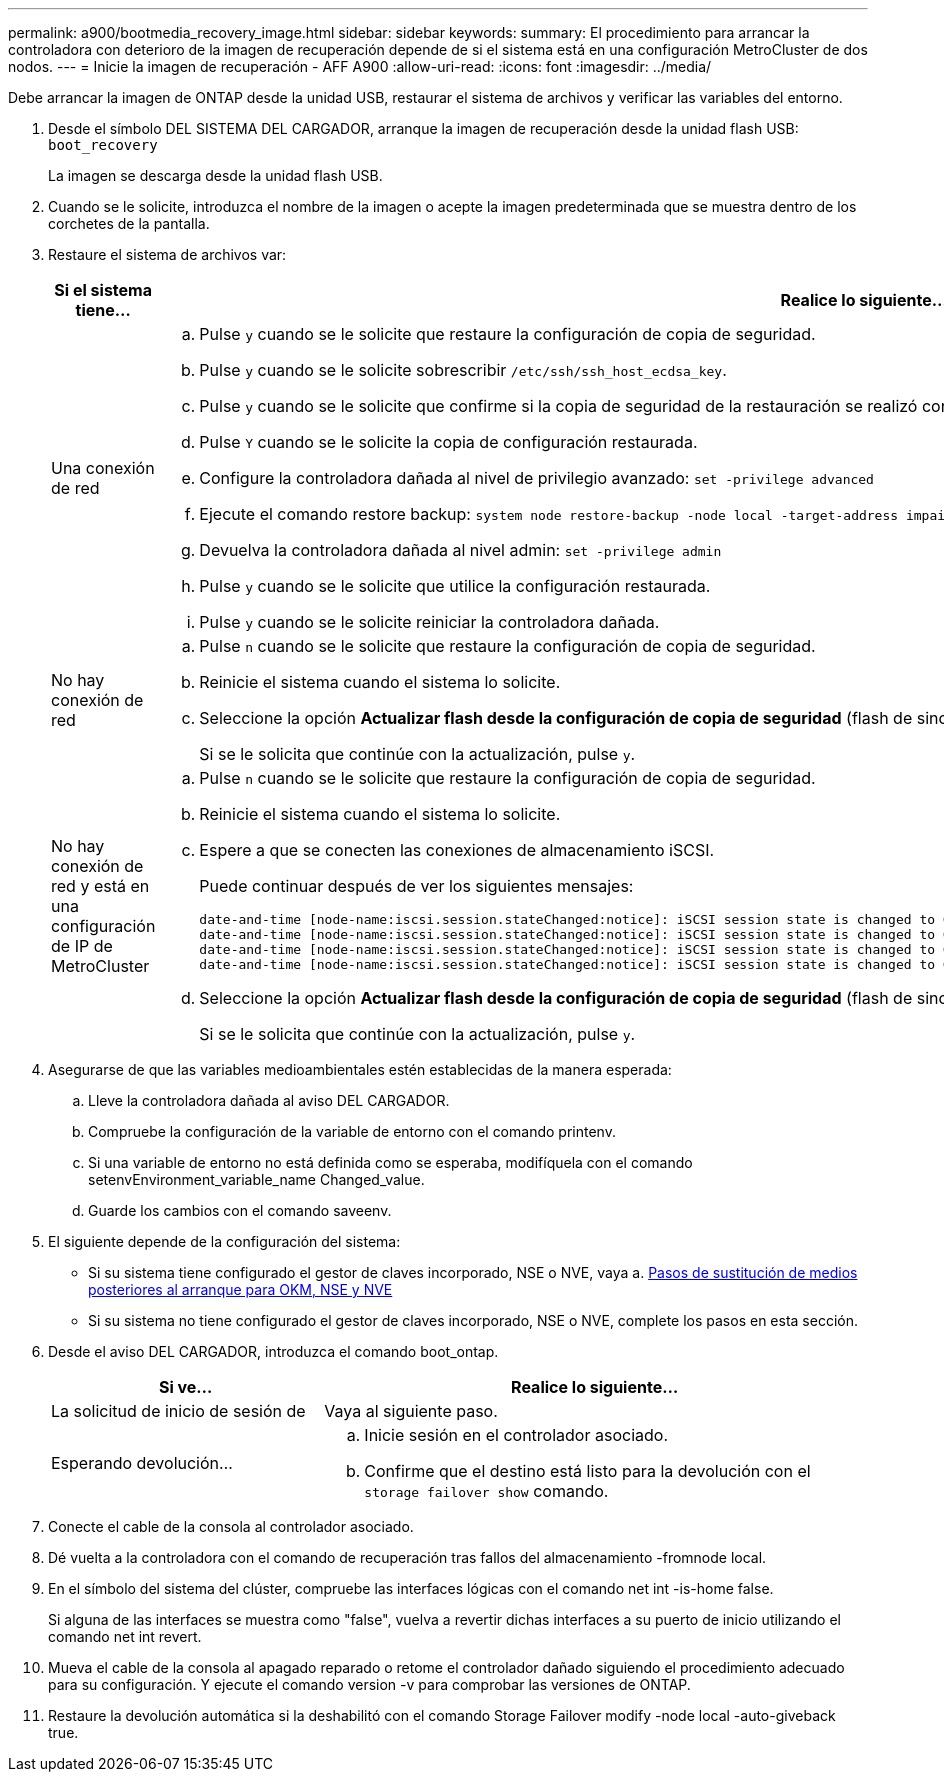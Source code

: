 ---
permalink: a900/bootmedia_recovery_image.html 
sidebar: sidebar 
keywords:  
summary: El procedimiento para arrancar la controladora con deterioro de la imagen de recuperación depende de si el sistema está en una configuración MetroCluster de dos nodos. 
---
= Inicie la imagen de recuperación - AFF A900
:allow-uri-read: 
:icons: font
:imagesdir: ../media/


[role="lead"]
Debe arrancar la imagen de ONTAP desde la unidad USB, restaurar el sistema de archivos y verificar las variables del entorno.

. Desde el símbolo DEL SISTEMA DEL CARGADOR, arranque la imagen de recuperación desde la unidad flash USB: `boot_recovery`
+
La imagen se descarga desde la unidad flash USB.

. Cuando se le solicite, introduzca el nombre de la imagen o acepte la imagen predeterminada que se muestra dentro de los corchetes de la pantalla.
. Restaure el sistema de archivos var:
+
[cols="1,2"]
|===
| Si el sistema tiene... | Realice lo siguiente... 


 a| 
Una conexión de red
 a| 
.. Pulse `y` cuando se le solicite que restaure la configuración de copia de seguridad.
.. Pulse `y` cuando se le solicite sobrescribir `/etc/ssh/ssh_host_ecdsa_key`.
.. Pulse `y` cuando se le solicite que confirme si la copia de seguridad de la restauración se realizó correctamente.
.. Pulse `Y` cuando se le solicite la copia de configuración restaurada.
.. Configure la controladora dañada al nivel de privilegio avanzado: `set -privilege advanced`
.. Ejecute el comando restore backup: `system node restore-backup -node local -target-address impaired_node_IP_address`
.. Devuelva la controladora dañada al nivel admin: `set -privilege admin`
.. Pulse `y` cuando se le solicite que utilice la configuración restaurada.
.. Pulse `y` cuando se le solicite reiniciar la controladora dañada.




 a| 
No hay conexión de red
 a| 
.. Pulse `n` cuando se le solicite que restaure la configuración de copia de seguridad.
.. Reinicie el sistema cuando el sistema lo solicite.
.. Seleccione la opción *Actualizar flash desde la configuración de copia de seguridad* (flash de sincronización) en el menú que se muestra.
+
Si se le solicita que continúe con la actualización, pulse `y`.





 a| 
No hay conexión de red y está en una configuración de IP de MetroCluster
 a| 
.. Pulse `n` cuando se le solicite que restaure la configuración de copia de seguridad.
.. Reinicie el sistema cuando el sistema lo solicite.
.. Espere a que se conecten las conexiones de almacenamiento iSCSI.
+
Puede continuar después de ver los siguientes mensajes:

+
[listing]
----
date-and-time [node-name:iscsi.session.stateChanged:notice]: iSCSI session state is changed to Connected for the target iSCSI-target (type: dr_auxiliary, address: ip-address).
date-and-time [node-name:iscsi.session.stateChanged:notice]: iSCSI session state is changed to Connected for the target iSCSI-target (type: dr_partner, address: ip-address).
date-and-time [node-name:iscsi.session.stateChanged:notice]: iSCSI session state is changed to Connected for the target iSCSI-target (type: dr_auxiliary, address: ip-address).
date-and-time [node-name:iscsi.session.stateChanged:notice]: iSCSI session state is changed to Connected for the target iSCSI-target (type: dr_partner, address: ip-address).
----
.. Seleccione la opción *Actualizar flash desde la configuración de copia de seguridad* (flash de sincronización) en el menú que se muestra.
+
Si se le solicita que continúe con la actualización, pulse `y`.



|===
. Asegurarse de que las variables medioambientales estén establecidas de la manera esperada:
+
.. Lleve la controladora dañada al aviso DEL CARGADOR.
.. Compruebe la configuración de la variable de entorno con el comando printenv.
.. Si una variable de entorno no está definida como se esperaba, modifíquela con el comando setenvEnvironment_variable_name Changed_value.
.. Guarde los cambios con el comando saveenv.


. El siguiente depende de la configuración del sistema:
+
** Si su sistema tiene configurado el gestor de claves incorporado, NSE o NVE, vaya a. xref:bootmedia_encryption_restore.adoc[Pasos de sustitución de medios posteriores al arranque para OKM, NSE y NVE]
** Si su sistema no tiene configurado el gestor de claves incorporado, NSE o NVE, complete los pasos en esta sección.


. Desde el aviso DEL CARGADOR, introduzca el comando boot_ontap.
+
[cols="1,2"]
|===
| Si ve... | Realice lo siguiente... 


 a| 
La solicitud de inicio de sesión de
 a| 
Vaya al siguiente paso.



 a| 
Esperando devolución...
 a| 
.. Inicie sesión en el controlador asociado.
.. Confirme que el destino está listo para la devolución con el `storage failover show` comando.


|===
. Conecte el cable de la consola al controlador asociado.
. Dé vuelta a la controladora con el comando de recuperación tras fallos del almacenamiento -fromnode local.
. En el símbolo del sistema del clúster, compruebe las interfaces lógicas con el comando net int -is-home false.
+
Si alguna de las interfaces se muestra como "false", vuelva a revertir dichas interfaces a su puerto de inicio utilizando el comando net int revert.

. Mueva el cable de la consola al apagado reparado o retome el controlador dañado siguiendo el procedimiento adecuado para su configuración. Y ejecute el comando version -v para comprobar las versiones de ONTAP.
. Restaure la devolución automática si la deshabilitó con el comando Storage Failover modify -node local -auto-giveback true.


